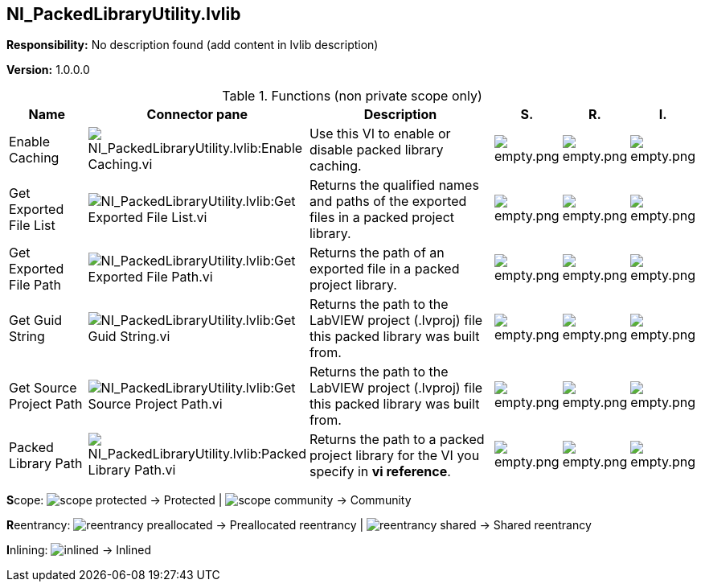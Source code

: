 == NI_PackedLibraryUtility.lvlib

*Responsibility:*
No description found (add content in lvlib description)

*Version:* 1.0.0.0

.Functions (non private scope only)
[cols="<.<4d,<.<8a,<.<12d,<.<1a,<.<1a,<.<1a", %autowidth, frame=all, grid=all, stripes=none]
|===
|Name |Connector pane |Description |S. |R. |I.

|Enable Caching
|image:NI_PackedLibraryUtility.lvlib_Enable_Caching.vi.png[NI_PackedLibraryUtility.lvlib:Enable Caching.vi]
|+++Use this VI to enable or disable packed library caching.+++

|image:empty.png[empty.png]
|image:empty.png[empty.png]
|image:empty.png[empty.png]

|Get Exported File List
|image:NI_PackedLibraryUtility.lvlib_Get_Exported_File_List.vi.png[NI_PackedLibraryUtility.lvlib:Get Exported File List.vi]
|+++Returns the qualified names and paths of the exported files in a packed project library.+++

|image:empty.png[empty.png]
|image:empty.png[empty.png]
|image:empty.png[empty.png]

|Get Exported File Path
|image:NI_PackedLibraryUtility.lvlib_Get_Exported_File_Path.vi.png[NI_PackedLibraryUtility.lvlib:Get Exported File Path.vi]
|+++Returns the path of an exported file in a packed project library.+++

|image:empty.png[empty.png]
|image:empty.png[empty.png]
|image:empty.png[empty.png]

|Get Guid String
|image:NI_PackedLibraryUtility.lvlib_Get_Guid_String.vi.png[NI_PackedLibraryUtility.lvlib:Get Guid String.vi]
|+++Returns the path to the LabVIEW project (.lvproj) file this packed library was built from.+++

|image:empty.png[empty.png]
|image:empty.png[empty.png]
|image:empty.png[empty.png]

|Get Source Project Path
|image:NI_PackedLibraryUtility.lvlib_Get_Source_Project_Path.vi.png[NI_PackedLibraryUtility.lvlib:Get Source Project Path.vi]
|+++Returns the path to the LabVIEW project (.lvproj) file this packed library was built from.+++

|image:empty.png[empty.png]
|image:empty.png[empty.png]
|image:empty.png[empty.png]

|Packed Library Path
|image:NI_PackedLibraryUtility.lvlib_Packed_Library_Path.vi.png[NI_PackedLibraryUtility.lvlib:Packed Library Path.vi]
|+++Returns the path to a packed project library for the VI you specify in <B>vi reference</B>.+++

|image:empty.png[empty.png]
|image:empty.png[empty.png]
|image:empty.png[empty.png]
|===

**S**cope: image:scope-protected.png[] -> Protected | image:scope-community.png[] -> Community

**R**eentrancy: image:reentrancy-preallocated.png[] -> Preallocated reentrancy | image:reentrancy-shared.png[] -> Shared reentrancy

**I**nlining: image:inlined.png[] -> Inlined

